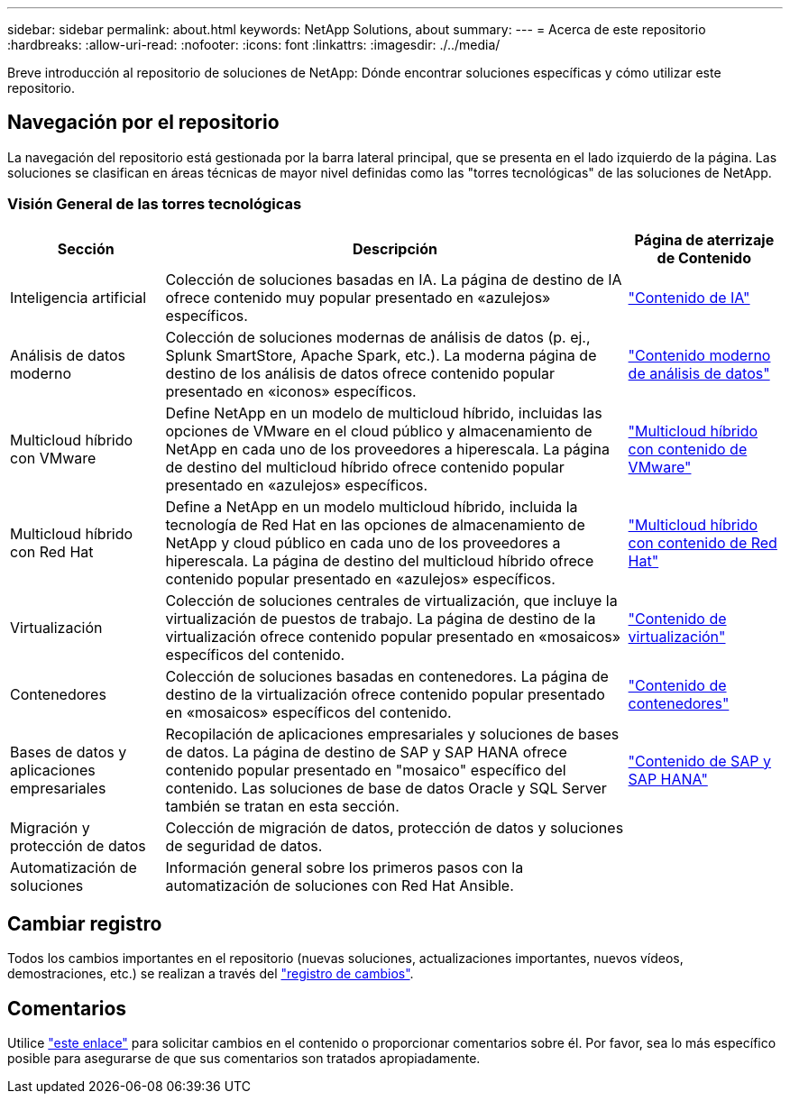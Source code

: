 ---
sidebar: sidebar 
permalink: about.html 
keywords: NetApp Solutions, about 
summary:  
---
= Acerca de este repositorio
:hardbreaks:
:allow-uri-read: 
:nofooter: 
:icons: font
:linkattrs: 
:imagesdir: ./../media/


[role="lead"]
Breve introducción al repositorio de soluciones de NetApp: Dónde encontrar soluciones específicas y cómo utilizar este repositorio.



== Navegación por el repositorio

La navegación del repositorio está gestionada por la barra lateral principal, que se presenta en el lado izquierdo de la página. Las soluciones se clasifican en áreas técnicas de mayor nivel definidas como las "torres tecnológicas" de las soluciones de NetApp.



=== Visión General de las torres tecnológicas

[cols="20%, 60%, 20%"]
|===
| *Sección* | *Descripción* | *Página de aterrizaje de Contenido* 


| Inteligencia artificial | Colección de soluciones basadas en IA. La página de destino de IA ofrece contenido muy popular presentado en «azulejos» específicos.  a| 
link:ai/index.html["Contenido de IA"]



| Análisis de datos moderno | Colección de soluciones modernas de análisis de datos (p. ej., Splunk SmartStore, Apache Spark, etc.). La moderna página de destino de los análisis de datos ofrece contenido popular presentado en «iconos» específicos.  a| 
link:data-analytics/index.html["Contenido moderno de análisis de datos"]



| Multicloud híbrido con VMware | Define NetApp en un modelo de multicloud híbrido, incluidas las opciones de VMware en el cloud público y almacenamiento de NetApp en cada uno de los proveedores a hiperescala. La página de destino del multicloud híbrido ofrece contenido popular presentado en «azulejos» específicos.  a| 
link:ehc/index.html["Multicloud híbrido con contenido de VMware"]



| Multicloud híbrido con Red Hat | Define a NetApp en un modelo multicloud híbrido, incluida la tecnología de Red Hat en las opciones de almacenamiento de NetApp y cloud público en cada uno de los proveedores a hiperescala.  La página de destino del multicloud híbrido ofrece contenido popular presentado en «azulejos» específicos.  a| 
link:rhhc/index.html["Multicloud híbrido con contenido de Red Hat"]



| Virtualización | Colección de soluciones centrales de virtualización, que incluye la virtualización de puestos de trabajo. La página de destino de la virtualización ofrece contenido popular presentado en «mosaicos» específicos del contenido.  a| 
link:virtualization/index.html["Contenido de virtualización"]



| Contenedores | Colección de soluciones basadas en contenedores. La página de destino de la virtualización ofrece contenido popular presentado en «mosaicos» específicos del contenido.  a| 
link:containers/index.html["Contenido de contenedores"]



| Bases de datos y aplicaciones empresariales | Recopilación de aplicaciones empresariales y soluciones de bases de datos. La página de destino de SAP y SAP HANA ofrece contenido popular presentado en "mosaico" específico del contenido. Las soluciones de base de datos Oracle y SQL Server también se tratan en esta sección.  a| 
link:https://docs.netapp.com/us-en/netapp-solutions-sap/index.html["Contenido de SAP y SAP HANA"]



| Migración y protección de datos | Colección de migración de datos, protección de datos y soluciones de seguridad de datos.  a| 



| Automatización de soluciones | Información general sobre los primeros pasos con la automatización de soluciones con Red Hat Ansible.  a| 

|===


== Cambiar registro

Todos los cambios importantes en el repositorio (nuevas soluciones, actualizaciones importantes, nuevos vídeos, demostraciones, etc.) se realizan a través del link:change-log-display.html["registro de cambios"].



== Comentarios

Utilice link:https://github.com/NetAppDocs/netapp-solutions/issues/new?body=%0d%0a%0d%0aFeedback:%20%0d%0aAdditional%20Comments:&title=Feedback["este enlace"] para solicitar cambios en el contenido o proporcionar comentarios sobre él. Por favor, sea lo más específico posible para asegurarse de que sus comentarios son tratados apropiadamente.
